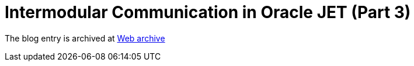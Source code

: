////
     Licensed to the Apache Software Foundation (ASF) under one
     or more contributor license agreements.  See the NOTICE file
     distributed with this work for additional information
     regarding copyright ownership.  The ASF licenses this file
     to you under the Apache License, Version 2.0 (the
     "License"); you may not use this file except in compliance
     with the License.  You may obtain a copy of the License at

       http://www.apache.org/licenses/LICENSE-2.0

     Unless required by applicable law or agreed to in writing,
     software distributed under the License is distributed on an
     "AS IS" BASIS, WITHOUT WARRANTIES OR CONDITIONS OF ANY
     KIND, either express or implied.  See the License for the
     specific language governing permissions and limitations
     under the License.
////
= Intermodular Communication in Oracle JET (Part 3)
:page-layout: page
:page-tags: community
:jbake-status: published
:keywords: blog entry intermodular_communication_in_oracle_jet2
:description: blog entry intermodular_communication_in_oracle_jet2
:toc: left
:toclevels: 4
:toc-title: 


The blog entry is archived at link:https://web.archive.org/web/20160403011017/https://blogs.oracle.com/geertjan/entry/intermodular_communication_in_oracle_jet2[Web archive]


